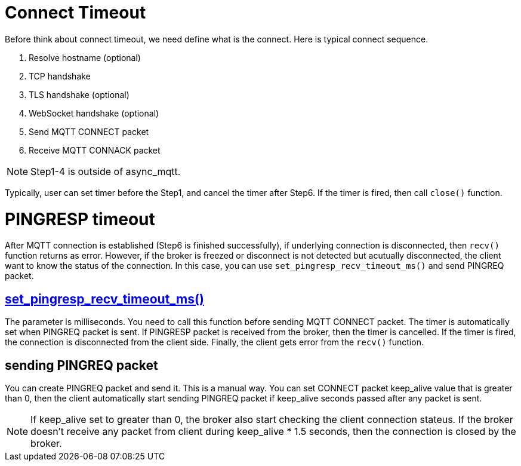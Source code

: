 = Connect Timeout

Before think about connect timeout, we need define what is the connect. Here is typical connect sequence.

1. Resolve hostname (optional)
2. TCP handshake
3. TLS handshake (optional)
4. WebSocket handshake (optional)
5. Send MQTT CONNECT packet
6. Receive MQTT CONNACK packet

NOTE: Step1-4 is outside of async_mqtt.

Typically, user can set timer before the Step1, and cancel the timer after Step6. If the timer is fired, then call `close()` function.

= PINGRESP timeout

After MQTT connection is established (Step6 is finished successfully), if underlying connection is disconnected, then `recv()` function returns as error. However, if the broker is freezed or disconnect is not detected but acutually disconnected, the client want to know the status of the connection.
In this case, you can use `set_pingresp_recv_timeout_ms()` and send PINGREQ packet.

== link:++https://redboltz.github.io/async_mqtt/doc/latest/html/classasync__mqtt_1_1basic__endpoint.html#adc5ad61f8f5490ef59836a3dcbdeccf0++[set_pingresp_recv_timeout_ms()]

The parameter is milliseconds. You need to call this function before sending MQTT CONNECT packet. The timer is automatically set when PINGREQ packet is sent. If PINGRESP packet is received from the broker, then the timer is cancelled. If the timer is fired, the connection is disconnected from the client side. Finally, the client gets error from the `recv()` function.

== sending PINGREQ packet

You can create PINGREQ packet and send it. This is a manual way.
You can set CONNECT packet keep_alive value that is greater than 0, then the client automatically start sending PINGREQ packet if keep_alive seconds passed after any packet is sent.

NOTE: If keep_alive set to greater than 0, the broker also start checking the client connection stateus. If the broker doesn't receive any packet from client during keep_alive * 1.5 seconds, then the connection is closed by the broker.
